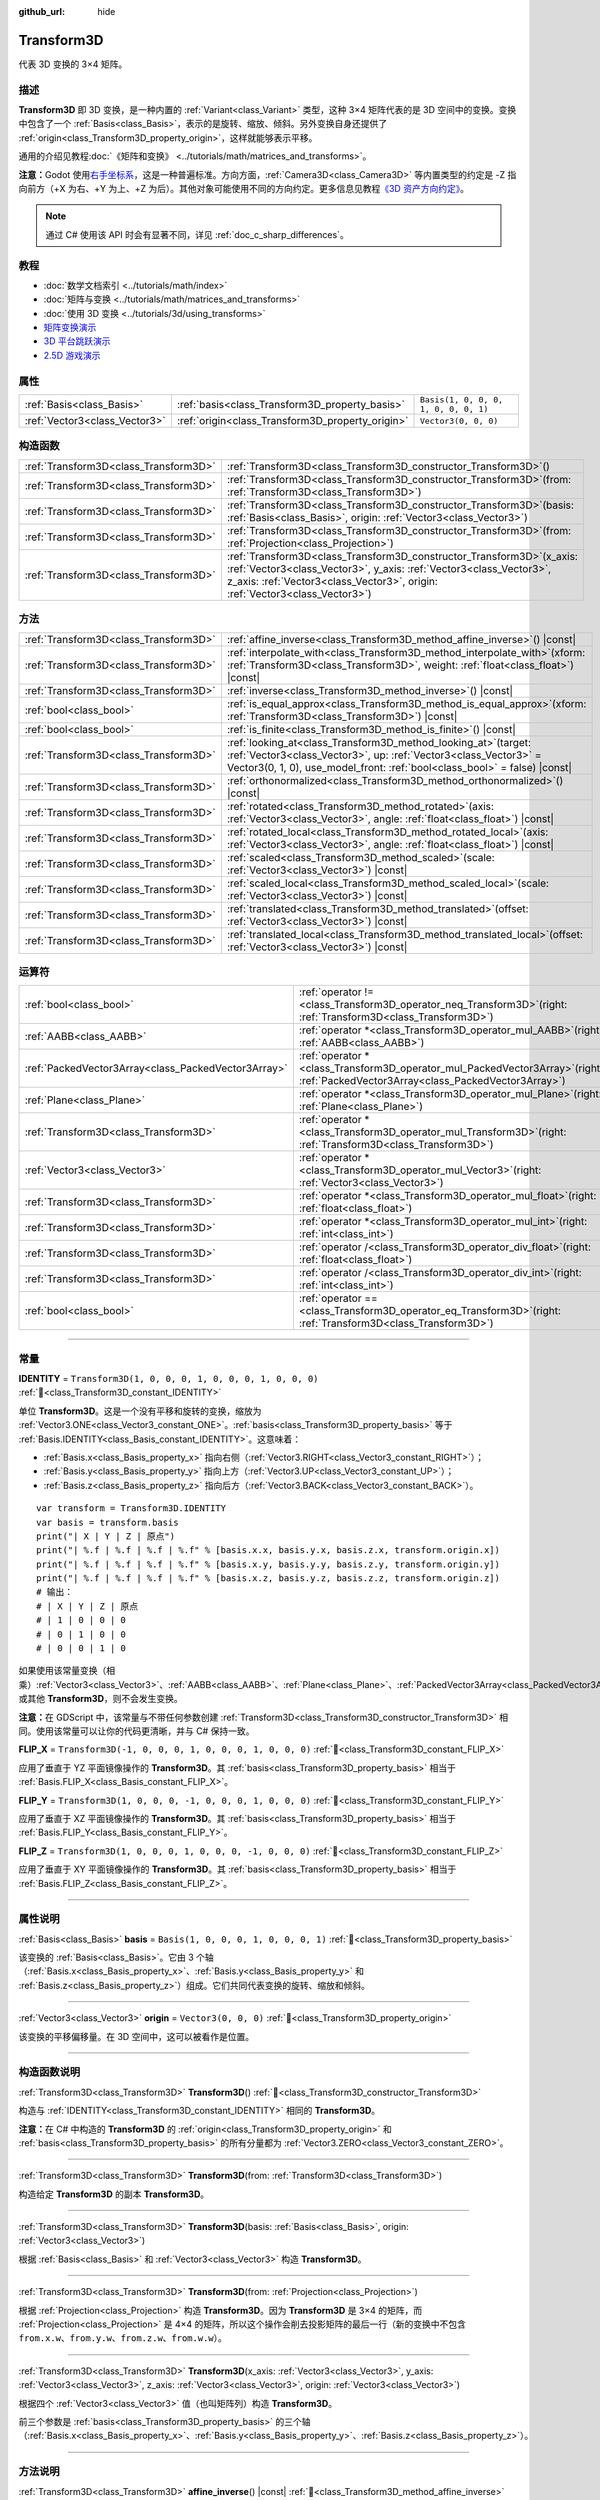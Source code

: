 :github_url: hide

.. DO NOT EDIT THIS FILE!!!
.. Generated automatically from Godot engine sources.
.. Generator: https://github.com/godotengine/godot/tree/4.4/doc/tools/make_rst.py.
.. XML source: https://github.com/godotengine/godot/tree/4.4/doc/classes/Transform3D.xml.

.. _class_Transform3D:

Transform3D
===========

代表 3D 变换的 3×4 矩阵。

.. rst-class:: classref-introduction-group

描述
----

**Transform3D** 即 3D 变换，是一种内置的 :ref:`Variant<class_Variant>` 类型，这种 3×4 矩阵代表的是 3D 空间中的变换。变换中包含了一个 :ref:`Basis<class_Basis>`\ ，表示的是旋转、缩放、倾斜。另外变换自身还提供了 :ref:`origin<class_Transform3D_property_origin>`\ ，这样就能够表示平移。

通用的介绍见教程\ :doc:`《矩阵和变换》 <../tutorials/math/matrices_and_transforms>`\ 。

\ **注意：**\ Godot 使用\ `右手坐标系 <https://zh.wikipedia.org/zh-cn/%E5%8F%B3%E6%89%8B%E5%AE%9A%E5%89%87>`__\ ，这是一种普遍标准。方向方面，\ :ref:`Camera3D<class_Camera3D>` 等内置类型的约定是 -Z 指向前方（+X 为右、+Y 为上、+Z 为后）。其他对象可能使用不同的方向约定。更多信息见教程\ `《3D 资产方向约定》 <../tutorials/assets_pipeline/importing_3d_scenes/model_export_considerations.html#d-asset-direction-conventions>`__\ 。

.. note::

	通过 C# 使用该 API 时会有显著不同，详见 :ref:`doc_c_sharp_differences`\ 。

.. rst-class:: classref-introduction-group

教程
----

- :doc:`数学文档索引 <../tutorials/math/index>`

- :doc:`矩阵与变换 <../tutorials/math/matrices_and_transforms>`

- :doc:`使用 3D 变换 <../tutorials/3d/using_transforms>`

- `矩阵变换演示 <https://godotengine.org/asset-library/asset/2787>`__

- `3D 平台跳跃演示 <https://godotengine.org/asset-library/asset/2748>`__

- `2.5D 游戏演示 <https://godotengine.org/asset-library/asset/2783>`__

.. rst-class:: classref-reftable-group

属性
----

.. table::
   :widths: auto

   +-------------------------------+--------------------------------------------------+--------------------------------------+
   | :ref:`Basis<class_Basis>`     | :ref:`basis<class_Transform3D_property_basis>`   | ``Basis(1, 0, 0, 0, 1, 0, 0, 0, 1)`` |
   +-------------------------------+--------------------------------------------------+--------------------------------------+
   | :ref:`Vector3<class_Vector3>` | :ref:`origin<class_Transform3D_property_origin>` | ``Vector3(0, 0, 0)``                 |
   +-------------------------------+--------------------------------------------------+--------------------------------------+

.. rst-class:: classref-reftable-group

构造函数
--------

.. table::
   :widths: auto

   +---------------------------------------+-------------------------------------------------------------------------------------------------------------------------------------------------------------------------------------------------------------------------------------+
   | :ref:`Transform3D<class_Transform3D>` | :ref:`Transform3D<class_Transform3D_constructor_Transform3D>`\ (\ )                                                                                                                                                                 |
   +---------------------------------------+-------------------------------------------------------------------------------------------------------------------------------------------------------------------------------------------------------------------------------------+
   | :ref:`Transform3D<class_Transform3D>` | :ref:`Transform3D<class_Transform3D_constructor_Transform3D>`\ (\ from\: :ref:`Transform3D<class_Transform3D>`\ )                                                                                                                   |
   +---------------------------------------+-------------------------------------------------------------------------------------------------------------------------------------------------------------------------------------------------------------------------------------+
   | :ref:`Transform3D<class_Transform3D>` | :ref:`Transform3D<class_Transform3D_constructor_Transform3D>`\ (\ basis\: :ref:`Basis<class_Basis>`, origin\: :ref:`Vector3<class_Vector3>`\ )                                                                                      |
   +---------------------------------------+-------------------------------------------------------------------------------------------------------------------------------------------------------------------------------------------------------------------------------------+
   | :ref:`Transform3D<class_Transform3D>` | :ref:`Transform3D<class_Transform3D_constructor_Transform3D>`\ (\ from\: :ref:`Projection<class_Projection>`\ )                                                                                                                     |
   +---------------------------------------+-------------------------------------------------------------------------------------------------------------------------------------------------------------------------------------------------------------------------------------+
   | :ref:`Transform3D<class_Transform3D>` | :ref:`Transform3D<class_Transform3D_constructor_Transform3D>`\ (\ x_axis\: :ref:`Vector3<class_Vector3>`, y_axis\: :ref:`Vector3<class_Vector3>`, z_axis\: :ref:`Vector3<class_Vector3>`, origin\: :ref:`Vector3<class_Vector3>`\ ) |
   +---------------------------------------+-------------------------------------------------------------------------------------------------------------------------------------------------------------------------------------------------------------------------------------+

.. rst-class:: classref-reftable-group

方法
----

.. table::
   :widths: auto

   +---------------------------------------+------------------------------------------------------------------------------------------------------------------------------------------------------------------------------------------------------------------------+
   | :ref:`Transform3D<class_Transform3D>` | :ref:`affine_inverse<class_Transform3D_method_affine_inverse>`\ (\ ) |const|                                                                                                                                           |
   +---------------------------------------+------------------------------------------------------------------------------------------------------------------------------------------------------------------------------------------------------------------------+
   | :ref:`Transform3D<class_Transform3D>` | :ref:`interpolate_with<class_Transform3D_method_interpolate_with>`\ (\ xform\: :ref:`Transform3D<class_Transform3D>`, weight\: :ref:`float<class_float>`\ ) |const|                                                    |
   +---------------------------------------+------------------------------------------------------------------------------------------------------------------------------------------------------------------------------------------------------------------------+
   | :ref:`Transform3D<class_Transform3D>` | :ref:`inverse<class_Transform3D_method_inverse>`\ (\ ) |const|                                                                                                                                                         |
   +---------------------------------------+------------------------------------------------------------------------------------------------------------------------------------------------------------------------------------------------------------------------+
   | :ref:`bool<class_bool>`               | :ref:`is_equal_approx<class_Transform3D_method_is_equal_approx>`\ (\ xform\: :ref:`Transform3D<class_Transform3D>`\ ) |const|                                                                                          |
   +---------------------------------------+------------------------------------------------------------------------------------------------------------------------------------------------------------------------------------------------------------------------+
   | :ref:`bool<class_bool>`               | :ref:`is_finite<class_Transform3D_method_is_finite>`\ (\ ) |const|                                                                                                                                                     |
   +---------------------------------------+------------------------------------------------------------------------------------------------------------------------------------------------------------------------------------------------------------------------+
   | :ref:`Transform3D<class_Transform3D>` | :ref:`looking_at<class_Transform3D_method_looking_at>`\ (\ target\: :ref:`Vector3<class_Vector3>`, up\: :ref:`Vector3<class_Vector3>` = Vector3(0, 1, 0), use_model_front\: :ref:`bool<class_bool>` = false\ ) |const| |
   +---------------------------------------+------------------------------------------------------------------------------------------------------------------------------------------------------------------------------------------------------------------------+
   | :ref:`Transform3D<class_Transform3D>` | :ref:`orthonormalized<class_Transform3D_method_orthonormalized>`\ (\ ) |const|                                                                                                                                         |
   +---------------------------------------+------------------------------------------------------------------------------------------------------------------------------------------------------------------------------------------------------------------------+
   | :ref:`Transform3D<class_Transform3D>` | :ref:`rotated<class_Transform3D_method_rotated>`\ (\ axis\: :ref:`Vector3<class_Vector3>`, angle\: :ref:`float<class_float>`\ ) |const|                                                                                |
   +---------------------------------------+------------------------------------------------------------------------------------------------------------------------------------------------------------------------------------------------------------------------+
   | :ref:`Transform3D<class_Transform3D>` | :ref:`rotated_local<class_Transform3D_method_rotated_local>`\ (\ axis\: :ref:`Vector3<class_Vector3>`, angle\: :ref:`float<class_float>`\ ) |const|                                                                    |
   +---------------------------------------+------------------------------------------------------------------------------------------------------------------------------------------------------------------------------------------------------------------------+
   | :ref:`Transform3D<class_Transform3D>` | :ref:`scaled<class_Transform3D_method_scaled>`\ (\ scale\: :ref:`Vector3<class_Vector3>`\ ) |const|                                                                                                                    |
   +---------------------------------------+------------------------------------------------------------------------------------------------------------------------------------------------------------------------------------------------------------------------+
   | :ref:`Transform3D<class_Transform3D>` | :ref:`scaled_local<class_Transform3D_method_scaled_local>`\ (\ scale\: :ref:`Vector3<class_Vector3>`\ ) |const|                                                                                                        |
   +---------------------------------------+------------------------------------------------------------------------------------------------------------------------------------------------------------------------------------------------------------------------+
   | :ref:`Transform3D<class_Transform3D>` | :ref:`translated<class_Transform3D_method_translated>`\ (\ offset\: :ref:`Vector3<class_Vector3>`\ ) |const|                                                                                                           |
   +---------------------------------------+------------------------------------------------------------------------------------------------------------------------------------------------------------------------------------------------------------------------+
   | :ref:`Transform3D<class_Transform3D>` | :ref:`translated_local<class_Transform3D_method_translated_local>`\ (\ offset\: :ref:`Vector3<class_Vector3>`\ ) |const|                                                                                               |
   +---------------------------------------+------------------------------------------------------------------------------------------------------------------------------------------------------------------------------------------------------------------------+

.. rst-class:: classref-reftable-group

运算符
------

.. table::
   :widths: auto

   +-----------------------------------------------------+-----------------------------------------------------------------------------------------------------------------------------------------+
   | :ref:`bool<class_bool>`                             | :ref:`operator !=<class_Transform3D_operator_neq_Transform3D>`\ (\ right\: :ref:`Transform3D<class_Transform3D>`\ )                     |
   +-----------------------------------------------------+-----------------------------------------------------------------------------------------------------------------------------------------+
   | :ref:`AABB<class_AABB>`                             | :ref:`operator *<class_Transform3D_operator_mul_AABB>`\ (\ right\: :ref:`AABB<class_AABB>`\ )                                           |
   +-----------------------------------------------------+-----------------------------------------------------------------------------------------------------------------------------------------+
   | :ref:`PackedVector3Array<class_PackedVector3Array>` | :ref:`operator *<class_Transform3D_operator_mul_PackedVector3Array>`\ (\ right\: :ref:`PackedVector3Array<class_PackedVector3Array>`\ ) |
   +-----------------------------------------------------+-----------------------------------------------------------------------------------------------------------------------------------------+
   | :ref:`Plane<class_Plane>`                           | :ref:`operator *<class_Transform3D_operator_mul_Plane>`\ (\ right\: :ref:`Plane<class_Plane>`\ )                                        |
   +-----------------------------------------------------+-----------------------------------------------------------------------------------------------------------------------------------------+
   | :ref:`Transform3D<class_Transform3D>`               | :ref:`operator *<class_Transform3D_operator_mul_Transform3D>`\ (\ right\: :ref:`Transform3D<class_Transform3D>`\ )                      |
   +-----------------------------------------------------+-----------------------------------------------------------------------------------------------------------------------------------------+
   | :ref:`Vector3<class_Vector3>`                       | :ref:`operator *<class_Transform3D_operator_mul_Vector3>`\ (\ right\: :ref:`Vector3<class_Vector3>`\ )                                  |
   +-----------------------------------------------------+-----------------------------------------------------------------------------------------------------------------------------------------+
   | :ref:`Transform3D<class_Transform3D>`               | :ref:`operator *<class_Transform3D_operator_mul_float>`\ (\ right\: :ref:`float<class_float>`\ )                                        |
   +-----------------------------------------------------+-----------------------------------------------------------------------------------------------------------------------------------------+
   | :ref:`Transform3D<class_Transform3D>`               | :ref:`operator *<class_Transform3D_operator_mul_int>`\ (\ right\: :ref:`int<class_int>`\ )                                              |
   +-----------------------------------------------------+-----------------------------------------------------------------------------------------------------------------------------------------+
   | :ref:`Transform3D<class_Transform3D>`               | :ref:`operator /<class_Transform3D_operator_div_float>`\ (\ right\: :ref:`float<class_float>`\ )                                        |
   +-----------------------------------------------------+-----------------------------------------------------------------------------------------------------------------------------------------+
   | :ref:`Transform3D<class_Transform3D>`               | :ref:`operator /<class_Transform3D_operator_div_int>`\ (\ right\: :ref:`int<class_int>`\ )                                              |
   +-----------------------------------------------------+-----------------------------------------------------------------------------------------------------------------------------------------+
   | :ref:`bool<class_bool>`                             | :ref:`operator ==<class_Transform3D_operator_eq_Transform3D>`\ (\ right\: :ref:`Transform3D<class_Transform3D>`\ )                      |
   +-----------------------------------------------------+-----------------------------------------------------------------------------------------------------------------------------------------+

.. rst-class:: classref-section-separator

----

.. rst-class:: classref-descriptions-group

常量
----

.. _class_Transform3D_constant_IDENTITY:

.. rst-class:: classref-constant

**IDENTITY** = ``Transform3D(1, 0, 0, 0, 1, 0, 0, 0, 1, 0, 0, 0)`` :ref:`🔗<class_Transform3D_constant_IDENTITY>`

单位 **Transform3D**\ 。这是一个没有平移和旋转的变换，缩放为 :ref:`Vector3.ONE<class_Vector3_constant_ONE>`\ 。\ :ref:`basis<class_Transform3D_property_basis>` 等于 :ref:`Basis.IDENTITY<class_Basis_constant_IDENTITY>`\ 。这意味着：

- :ref:`Basis.x<class_Basis_property_x>` 指向右侧（\ :ref:`Vector3.RIGHT<class_Vector3_constant_RIGHT>`\ ）；

- :ref:`Basis.y<class_Basis_property_y>` 指向上方（\ :ref:`Vector3.UP<class_Vector3_constant_UP>`\ ）；

- :ref:`Basis.z<class_Basis_property_z>` 指向后方（\ :ref:`Vector3.BACK<class_Vector3_constant_BACK>`\ ）。

::

    var transform = Transform3D.IDENTITY
    var basis = transform.basis
    print("| X | Y | Z | 原点")
    print("| %.f | %.f | %.f | %.f" % [basis.x.x, basis.y.x, basis.z.x, transform.origin.x])
    print("| %.f | %.f | %.f | %.f" % [basis.x.y, basis.y.y, basis.z.y, transform.origin.y])
    print("| %.f | %.f | %.f | %.f" % [basis.x.z, basis.y.z, basis.z.z, transform.origin.z])
    # 输出：
    # | X | Y | Z | 原点
    # | 1 | 0 | 0 | 0
    # | 0 | 1 | 0 | 0
    # | 0 | 0 | 1 | 0

如果使用该常量变换（相乘）\ :ref:`Vector3<class_Vector3>`\ 、\ :ref:`AABB<class_AABB>`\ 、\ :ref:`Plane<class_Plane>`\ 、\ :ref:`PackedVector3Array<class_PackedVector3Array>` 或其他 **Transform3D**\ ，则不会发生变换。

\ **注意：**\ 在 GDScript 中，该常量与不带任何参数创建 :ref:`Transform3D<class_Transform3D_constructor_Transform3D>` 相同。使用该常量可以让你的代码更清晰，并与 C# 保持一致。

.. _class_Transform3D_constant_FLIP_X:

.. rst-class:: classref-constant

**FLIP_X** = ``Transform3D(-1, 0, 0, 0, 1, 0, 0, 0, 1, 0, 0, 0)`` :ref:`🔗<class_Transform3D_constant_FLIP_X>`

应用了垂直于 YZ 平面镜像操作的 **Transform3D**\ 。其 :ref:`basis<class_Transform3D_property_basis>` 相当于 :ref:`Basis.FLIP_X<class_Basis_constant_FLIP_X>`\ 。

.. _class_Transform3D_constant_FLIP_Y:

.. rst-class:: classref-constant

**FLIP_Y** = ``Transform3D(1, 0, 0, 0, -1, 0, 0, 0, 1, 0, 0, 0)`` :ref:`🔗<class_Transform3D_constant_FLIP_Y>`

应用了垂直于 XZ 平面镜像操作的 **Transform3D**\ 。其 :ref:`basis<class_Transform3D_property_basis>` 相当于 :ref:`Basis.FLIP_Y<class_Basis_constant_FLIP_Y>`\ 。

.. _class_Transform3D_constant_FLIP_Z:

.. rst-class:: classref-constant

**FLIP_Z** = ``Transform3D(1, 0, 0, 0, 1, 0, 0, 0, -1, 0, 0, 0)`` :ref:`🔗<class_Transform3D_constant_FLIP_Z>`

应用了垂直于 XY 平面镜像操作的 **Transform3D**\ 。其 :ref:`basis<class_Transform3D_property_basis>` 相当于 :ref:`Basis.FLIP_Z<class_Basis_constant_FLIP_Z>`\ 。

.. rst-class:: classref-section-separator

----

.. rst-class:: classref-descriptions-group

属性说明
--------

.. _class_Transform3D_property_basis:

.. rst-class:: classref-property

:ref:`Basis<class_Basis>` **basis** = ``Basis(1, 0, 0, 0, 1, 0, 0, 0, 1)`` :ref:`🔗<class_Transform3D_property_basis>`

该变换的 :ref:`Basis<class_Basis>`\ 。它由 3 个轴（\ :ref:`Basis.x<class_Basis_property_x>`\ 、\ :ref:`Basis.y<class_Basis_property_y>` 和 :ref:`Basis.z<class_Basis_property_z>`\ ）组成。它们共同代表变换的旋转、缩放和倾斜。

.. rst-class:: classref-item-separator

----

.. _class_Transform3D_property_origin:

.. rst-class:: classref-property

:ref:`Vector3<class_Vector3>` **origin** = ``Vector3(0, 0, 0)`` :ref:`🔗<class_Transform3D_property_origin>`

该变换的平移偏移量。在 3D 空间中，这可以被看作是位置。

.. rst-class:: classref-section-separator

----

.. rst-class:: classref-descriptions-group

构造函数说明
------------

.. _class_Transform3D_constructor_Transform3D:

.. rst-class:: classref-constructor

:ref:`Transform3D<class_Transform3D>` **Transform3D**\ (\ ) :ref:`🔗<class_Transform3D_constructor_Transform3D>`

构造与 :ref:`IDENTITY<class_Transform3D_constant_IDENTITY>` 相同的 **Transform3D**\ 。

\ **注意：**\ 在 C# 中构造的 **Transform3D** 的 :ref:`origin<class_Transform3D_property_origin>` 和 :ref:`basis<class_Transform3D_property_basis>` 的所有分量都为 :ref:`Vector3.ZERO<class_Vector3_constant_ZERO>`\ 。

.. rst-class:: classref-item-separator

----

.. rst-class:: classref-constructor

:ref:`Transform3D<class_Transform3D>` **Transform3D**\ (\ from\: :ref:`Transform3D<class_Transform3D>`\ )

构造给定 **Transform3D** 的副本 **Transform3D**\ 。

.. rst-class:: classref-item-separator

----

.. rst-class:: classref-constructor

:ref:`Transform3D<class_Transform3D>` **Transform3D**\ (\ basis\: :ref:`Basis<class_Basis>`, origin\: :ref:`Vector3<class_Vector3>`\ )

根据 :ref:`Basis<class_Basis>` 和 :ref:`Vector3<class_Vector3>` 构造 **Transform3D**\ 。

.. rst-class:: classref-item-separator

----

.. rst-class:: classref-constructor

:ref:`Transform3D<class_Transform3D>` **Transform3D**\ (\ from\: :ref:`Projection<class_Projection>`\ )

根据 :ref:`Projection<class_Projection>` 构造 **Transform3D**\ 。因为 **Transform3D** 是 3×4 的矩阵，而 :ref:`Projection<class_Projection>` 是 4×4 的矩阵，所以这个操作会削去投影矩阵的最后一行（新的变换中不包含 ``from.x.w``\ 、\ ``from.y.w``\ 、\ ``from.z.w``\ 、\ ``from.w.w``\ ）。

.. rst-class:: classref-item-separator

----

.. rst-class:: classref-constructor

:ref:`Transform3D<class_Transform3D>` **Transform3D**\ (\ x_axis\: :ref:`Vector3<class_Vector3>`, y_axis\: :ref:`Vector3<class_Vector3>`, z_axis\: :ref:`Vector3<class_Vector3>`, origin\: :ref:`Vector3<class_Vector3>`\ )

根据四个 :ref:`Vector3<class_Vector3>` 值（也叫矩阵列）构造 **Transform3D**\ 。

前三个参数是 :ref:`basis<class_Transform3D_property_basis>` 的三个轴（\ :ref:`Basis.x<class_Basis_property_x>`\ 、\ :ref:`Basis.y<class_Basis_property_y>`\ 、\ :ref:`Basis.z<class_Basis_property_z>`\ ）。

.. rst-class:: classref-section-separator

----

.. rst-class:: classref-descriptions-group

方法说明
--------

.. _class_Transform3D_method_affine_inverse:

.. rst-class:: classref-method

:ref:`Transform3D<class_Transform3D>` **affine_inverse**\ (\ ) |const| :ref:`🔗<class_Transform3D_method_affine_inverse>`

返回该变换的逆版本。与 :ref:`inverse()<class_Transform3D_method_inverse>` 不同，则该方法几乎适用于任何 :ref:`basis<class_Transform3D_property_basis>`\ ，包括非均匀的，但速度较慢。另见 :ref:`Basis.inverse()<class_Basis_method_inverse>`\ 。

\ **注意：**\ 为了使该方法正确返回，该变换的 :ref:`basis<class_Transform3D_property_basis>` 需要具有一个不完全是 ``0.0`` 的行列式（见 :ref:`Basis.determinant()<class_Basis_method_determinant>`\ ）。

.. rst-class:: classref-item-separator

----

.. _class_Transform3D_method_interpolate_with:

.. rst-class:: classref-method

:ref:`Transform3D<class_Transform3D>` **interpolate_with**\ (\ xform\: :ref:`Transform3D<class_Transform3D>`, weight\: :ref:`float<class_float>`\ ) |const| :ref:`🔗<class_Transform3D_method_interpolate_with>`

返回将该变换和 ``xform`` 按照给定的权重 ``weight`` 进行线性插值结果。

\ ``weight`` 应该在 ``0.0`` 到 ``1.0``\ （闭区间）的范围内。允许使用超出这个范围的值，表示进行\ *外插*\ 。

.. rst-class:: classref-item-separator

----

.. _class_Transform3D_method_inverse:

.. rst-class:: classref-method

:ref:`Transform3D<class_Transform3D>` **inverse**\ (\ ) |const| :ref:`🔗<class_Transform3D_method_inverse>`

返回\ `该变换的逆版本 <https://zh.wikipedia.org/zh-hans/%E9%9D%9E%E5%A5%87%E5%BC%82%E6%96%B9%E9%98%B5>`__\ 。另见 :ref:`Basis.inverse()<class_Basis_method_inverse>`\ 。

\ **注意：**\ 为了使该方法正确返回，该变换的基需要是\ *正交归一化的*\ （见 :ref:`orthonormalized()<class_Transform3D_method_orthonormalized>`\ ）。这意味着该基应该只代表旋转。如果不是，请改用 :ref:`affine_inverse()<class_Transform3D_method_affine_inverse>`\ 。

.. rst-class:: classref-item-separator

----

.. _class_Transform3D_method_is_equal_approx:

.. rst-class:: classref-method

:ref:`bool<class_bool>` **is_equal_approx**\ (\ xform\: :ref:`Transform3D<class_Transform3D>`\ ) |const| :ref:`🔗<class_Transform3D_method_is_equal_approx>`

如果通过在每个分量上运行 :ref:`@GlobalScope.is_equal_approx()<class_@GlobalScope_method_is_equal_approx>`\ ，该变换和 ``xform`` 近似相等，则返回 ``true``\ 。

.. rst-class:: classref-item-separator

----

.. _class_Transform3D_method_is_finite:

.. rst-class:: classref-method

:ref:`bool<class_bool>` **is_finite**\ (\ ) |const| :ref:`🔗<class_Transform3D_method_is_finite>`

如果该变换是有限的，则返回 ``true``\ ，判断方法是在每个分量上调用 :ref:`@GlobalScope.is_finite()<class_@GlobalScope_method_is_finite>`\ 。

.. rst-class:: classref-item-separator

----

.. _class_Transform3D_method_looking_at:

.. rst-class:: classref-method

:ref:`Transform3D<class_Transform3D>` **looking_at**\ (\ target\: :ref:`Vector3<class_Vector3>`, up\: :ref:`Vector3<class_Vector3>` = Vector3(0, 1, 0), use_model_front\: :ref:`bool<class_bool>` = false\ ) |const| :ref:`🔗<class_Transform3D_method_looking_at>`

返回该变换的旋转副本，以便向前轴（-Z）指向 ``target`` 的位置。

向上的轴（+Y）在保持与向前的轴垂直的前提下，尽可能接近 ``up`` 向量。最终的变换是标准正交变换。变换中原有的旋转、缩放、偏斜信息会被丢弃。\ ``target`` 和 ``up`` 向量不能为零，不能互相平行，使用全局/父级空间。

如果 ``use_model_front`` 为 ``true``\ ，则会将 +Z 轴（资产正面）作为向前的轴（此时 +X 为左），指向 ``target`` 的位置。默认情况下会将 -Z 轴（相机前方）作为向前的轴（此时 +X 为右）。

.. rst-class:: classref-item-separator

----

.. _class_Transform3D_method_orthonormalized:

.. rst-class:: classref-method

:ref:`Transform3D<class_Transform3D>` **orthonormalized**\ (\ ) |const| :ref:`🔗<class_Transform3D_method_orthonormalized>`

返回该变换的副本，其 :ref:`basis<class_Transform3D_property_basis>` 已正交归一化。正交归一化的基既是\ *正交的*\ （轴彼此垂直）又是\ *归一化的*\ （轴长度为 ``1.0``\ ），这也意味着它只能代表旋转。另见 :ref:`Basis.orthonormalized()<class_Basis_method_orthonormalized>`\ 。

.. rst-class:: classref-item-separator

----

.. _class_Transform3D_method_rotated:

.. rst-class:: classref-method

:ref:`Transform3D<class_Transform3D>` **rotated**\ (\ axis\: :ref:`Vector3<class_Vector3>`, angle\: :ref:`float<class_float>`\ ) |const| :ref:`🔗<class_Transform3D_method_rotated>`

返回该变换围绕给定 ``axis`` 旋转给定 ``angle``\ （单位为弧度）的副本。

\ ``axis`` 必须为归一化的向量（见 :ref:`Vector3.normalized()<class_Vector3_method_normalized>`\ ）。如果 ``angle`` 为正数，则基会围绕轴进行逆时针旋转。

这个方法的结果和让 ``X`` 变换与相应的旋转变换 ``R`` 从左侧相乘一致，即 ``R * X``\ ，但进行了优化。

可以视作在全局/父级坐标系中的变换。

.. rst-class:: classref-item-separator

----

.. _class_Transform3D_method_rotated_local:

.. rst-class:: classref-method

:ref:`Transform3D<class_Transform3D>` **rotated_local**\ (\ axis\: :ref:`Vector3<class_Vector3>`, angle\: :ref:`float<class_float>`\ ) |const| :ref:`🔗<class_Transform3D_method_rotated_local>`

返回该变换围绕给定 ``axis`` 旋转给定 ``angle``\ （单位为弧度）的副本。

\ ``axis`` 必须为归一化的向量，使用变换的局部坐标系。例如，要围绕局部 X 轴旋转请使用 :ref:`Vector3.RIGHT<class_Vector3_constant_RIGHT>`\ 。

这个方法的结果和让 ``X`` 变换与相应的旋转变换 ``R`` 从右侧相乘一致，即 ``R * X``\ ，但进行了优化。

可以视作在局部坐标系中的变换。

.. rst-class:: classref-item-separator

----

.. _class_Transform3D_method_scaled:

.. rst-class:: classref-method

:ref:`Transform3D<class_Transform3D>` **scaled**\ (\ scale\: :ref:`Vector3<class_Vector3>`\ ) |const| :ref:`🔗<class_Transform3D_method_scaled>`

返回该变换按给定的 ``scale`` 系数缩放的副本。

这个方法的结果和让 ``X`` 变换与相应的缩放变换 ``S`` 从左侧相乘一致，即 ``S * X``\ ，但进行了优化。

可以视作在全局/父级坐标系中的变换。

.. rst-class:: classref-item-separator

----

.. _class_Transform3D_method_scaled_local:

.. rst-class:: classref-method

:ref:`Transform3D<class_Transform3D>` **scaled_local**\ (\ scale\: :ref:`Vector3<class_Vector3>`\ ) |const| :ref:`🔗<class_Transform3D_method_scaled_local>`

返回该变换按给定的 ``scale`` 系数缩放的副本。

这个方法的结果和让 ``X`` 变换与相应的缩放变换 ``S`` 从右侧相乘一致，即 ``X * S``\ ，但进行了优化。

可以视作在局部坐标系中的变换。

.. rst-class:: classref-item-separator

----

.. _class_Transform3D_method_translated:

.. rst-class:: classref-method

:ref:`Transform3D<class_Transform3D>` **translated**\ (\ offset\: :ref:`Vector3<class_Vector3>`\ ) |const| :ref:`🔗<class_Transform3D_method_translated>`

返回该变换平移了给定 ``offset`` 的副本。

这个方法的结果和让 ``X`` 变换与相应的平移变换 ``T`` 从左侧相乘一致，即 ``T * X``\ ，但进行了优化。

可以视作在全局/父级坐标系中的变换。

.. rst-class:: classref-item-separator

----

.. _class_Transform3D_method_translated_local:

.. rst-class:: classref-method

:ref:`Transform3D<class_Transform3D>` **translated_local**\ (\ offset\: :ref:`Vector3<class_Vector3>`\ ) |const| :ref:`🔗<class_Transform3D_method_translated_local>`

返回该变化平移了给定 ``offset`` 的副本。

这个方法的结果和让 ``X`` 变换与相应的平移变换 ``T`` 从右侧相乘一致，即 ``X * T``\ ，但进行了优化。

可以视作在局部坐标系中的变换。

.. rst-class:: classref-section-separator

----

.. rst-class:: classref-descriptions-group

运算符说明
----------

.. _class_Transform3D_operator_neq_Transform3D:

.. rst-class:: classref-operator

:ref:`bool<class_bool>` **operator !=**\ (\ right\: :ref:`Transform3D<class_Transform3D>`\ ) :ref:`🔗<class_Transform3D_operator_neq_Transform3D>`

如果两个变换的分量不相等，则返回 ``true``\ 。

\ **注意：**\ 由于浮点精度误差，请考虑改用 :ref:`is_equal_approx()<class_Transform3D_method_is_equal_approx>`\ ，这样更可靠。

.. rst-class:: classref-item-separator

----

.. _class_Transform3D_operator_mul_AABB:

.. rst-class:: classref-operator

:ref:`AABB<class_AABB>` **operator ***\ (\ right\: :ref:`AABB<class_AABB>`\ ) :ref:`🔗<class_Transform3D_operator_mul_AABB>`

使用该变换矩阵对 :ref:`AABB<class_AABB>` 进行变换（相乘）。

.. rst-class:: classref-item-separator

----

.. _class_Transform3D_operator_mul_PackedVector3Array:

.. rst-class:: classref-operator

:ref:`PackedVector3Array<class_PackedVector3Array>` **operator ***\ (\ right\: :ref:`PackedVector3Array<class_PackedVector3Array>`\ ) :ref:`🔗<class_Transform3D_operator_mul_PackedVector3Array>`

由该变换矩阵变换（乘以）给定 :ref:`PackedVector3Array<class_PackedVector3Array>` 的每个 :ref:`Vector3<class_Vector3>` 元素。

在较大的数组上，该操作比单独变换每个 :ref:`Vector3<class_Vector3>` 要快得多。

.. rst-class:: classref-item-separator

----

.. _class_Transform3D_operator_mul_Plane:

.. rst-class:: classref-operator

:ref:`Plane<class_Plane>` **operator ***\ (\ right\: :ref:`Plane<class_Plane>`\ ) :ref:`🔗<class_Transform3D_operator_mul_Plane>`

使用该变换矩阵对 :ref:`Plane<class_Plane>` 进行变换（相乘）。

.. rst-class:: classref-item-separator

----

.. _class_Transform3D_operator_mul_Transform3D:

.. rst-class:: classref-operator

:ref:`Transform3D<class_Transform3D>` **operator ***\ (\ right\: :ref:`Transform3D<class_Transform3D>`\ ) :ref:`🔗<class_Transform3D_operator_mul_Transform3D>`

由 ``right`` 变换来变换（乘以）该变换。

这是父级和子级 :ref:`Node3D<class_Node3D>` 之间执行的操作。

\ **注意：**\ 如果你只需要修改该变换的一个属性，请考虑改用以下方法之一：

- 对于平移，请参阅 :ref:`translated()<class_Transform3D_method_translated>` 或 :ref:`translated_local()<class_Transform3D_method_translated_local>`\ 。

- 对于旋转，请参阅 :ref:`rotated()<class_Transform3D_method_rotated>` 或 :ref:`rotated_local()<class_Transform3D_method_rotated_local>`\ 。

- 对于缩放，请参阅 :ref:`scaled()<class_Transform3D_method_scaled>` 或 :ref:`scaled_local()<class_Transform3D_method_scaled_local>`\ 。

.. rst-class:: classref-item-separator

----

.. _class_Transform3D_operator_mul_Vector3:

.. rst-class:: classref-operator

:ref:`Vector3<class_Vector3>` **operator ***\ (\ right\: :ref:`Vector3<class_Vector3>`\ ) :ref:`🔗<class_Transform3D_operator_mul_Vector3>`

使用该变换矩阵对 :ref:`Vector3<class_Vector3>` 进行变换（相乘）。

.. rst-class:: classref-item-separator

----

.. _class_Transform3D_operator_mul_float:

.. rst-class:: classref-operator

:ref:`Transform3D<class_Transform3D>` **operator ***\ (\ right\: :ref:`float<class_float>`\ ) :ref:`🔗<class_Transform3D_operator_mul_float>`

将 **Transform3D** 包括 :ref:`origin<class_Transform3D_property_origin>` 在内的所有分量乘以给定的 :ref:`float<class_float>`\ 。会均匀地影响该变换的缩放，对 :ref:`basis<class_Transform3D_property_basis>` 进行缩放。

.. rst-class:: classref-item-separator

----

.. _class_Transform3D_operator_mul_int:

.. rst-class:: classref-operator

:ref:`Transform3D<class_Transform3D>` **operator ***\ (\ right\: :ref:`int<class_int>`\ ) :ref:`🔗<class_Transform3D_operator_mul_int>`

将 **Transform3D** 包括 :ref:`origin<class_Transform3D_property_origin>` 在内的所有分量乘以给定的 :ref:`int<class_int>`\ 。会均匀地影响该变换的缩放，对 :ref:`basis<class_Transform3D_property_basis>` 进行缩放。

.. rst-class:: classref-item-separator

----

.. _class_Transform3D_operator_div_float:

.. rst-class:: classref-operator

:ref:`Transform3D<class_Transform3D>` **operator /**\ (\ right\: :ref:`float<class_float>`\ ) :ref:`🔗<class_Transform3D_operator_div_float>`

将 **Transform3D** 包括 :ref:`origin<class_Transform3D_property_origin>` 在内的所有分量除以给定的 :ref:`float<class_float>`\ 。会均匀地影响该变换的缩放，对 :ref:`basis<class_Transform3D_property_basis>` 进行缩放。

.. rst-class:: classref-item-separator

----

.. _class_Transform3D_operator_div_int:

.. rst-class:: classref-operator

:ref:`Transform3D<class_Transform3D>` **operator /**\ (\ right\: :ref:`int<class_int>`\ ) :ref:`🔗<class_Transform3D_operator_div_int>`

将 **Transform3D** 包括 :ref:`origin<class_Transform3D_property_origin>` 在内的所有分量除以给定的 :ref:`int<class_int>`\ 。会均匀地影响该变换的缩放，对 :ref:`basis<class_Transform3D_property_basis>` 进行缩放。

.. rst-class:: classref-item-separator

----

.. _class_Transform3D_operator_eq_Transform3D:

.. rst-class:: classref-operator

:ref:`bool<class_bool>` **operator ==**\ (\ right\: :ref:`Transform3D<class_Transform3D>`\ ) :ref:`🔗<class_Transform3D_operator_eq_Transform3D>`

如果两个变换的分量完全相等，则返回 ``true``\ 。

\ **注意：**\ 由于浮点精度误差，请考虑改用 :ref:`is_equal_approx()<class_Transform3D_method_is_equal_approx>`\ ，这样更可靠。

.. |virtual| replace:: :abbr:`virtual (本方法通常需要用户覆盖才能生效。)`
.. |const| replace:: :abbr:`const (本方法无副作用，不会修改该实例的任何成员变量。)`
.. |vararg| replace:: :abbr:`vararg (本方法除了能接受在此处描述的参数外，还能够继续接受任意数量的参数。)`
.. |constructor| replace:: :abbr:`constructor (本方法用于构造某个类型。)`
.. |static| replace:: :abbr:`static (调用本方法无需实例，可直接使用类名进行调用。)`
.. |operator| replace:: :abbr:`operator (本方法描述的是使用本类型作为左操作数的有效运算符。)`
.. |bitfield| replace:: :abbr:`BitField (这个值是由下列位标志构成位掩码的整数。)`
.. |void| replace:: :abbr:`void (无返回值。)`
